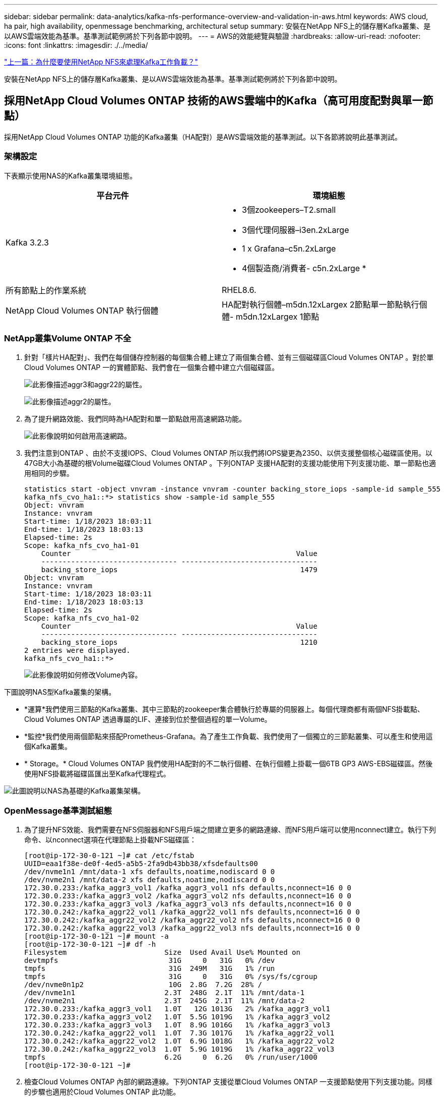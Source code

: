 ---
sidebar: sidebar 
permalink: data-analytics/kafka-nfs-performance-overview-and-validation-in-aws.html 
keywords: AWS cloud, ha pair, high availability, openmessage benchmarking, architectural setup 
summary: 安裝在NetApp NFS上的儲存層Kafka叢集、是以AWS雲端效能為基準。基準測試範例將於下列各節中說明。 
---
= AWS的效能總覽與驗證
:hardbreaks:
:allow-uri-read: 
:nofooter: 
:icons: font
:linkattrs: 
:imagesdir: ./../media/


link:kafka-nfs-why-netapp-nfs-for-kafka-workloads.html["上一篇：為什麼要使用NetApp NFS來處理Kafka工作負載？"]

[role="lead"]
安裝在NetApp NFS上的儲存層Kafka叢集、是以AWS雲端效能為基準。基準測試範例將於下列各節中說明。



== 採用NetApp Cloud Volumes ONTAP 技術的AWS雲端中的Kafka（高可用度配對與單一節點）

採用NetApp Cloud Volumes ONTAP 功能的Kafka叢集（HA配對）是AWS雲端效能的基準測試。以下各節將說明此基準測試。



=== 架構設定

下表顯示使用NAS的Kafka叢集環境組態。

|===
| 平台元件 | 環境組態 


| Kafka 3.2.3  a| 
* 3個zookeepers–T2.small
* 3個代理伺服器–i3en.2xLarge
* 1 x Grafana–c5n.2xLarge
* 4個製造商/消費者- c5n.2xLarge *




| 所有節點上的作業系統 | RHEL8.6. 


| NetApp Cloud Volumes ONTAP 執行個體 | HA配對執行個體–m5dn.12xLargex 2節點單一節點執行個體- m5dn.12xLargex 1節點 
|===


=== NetApp叢集Volume ONTAP 不全

. 針對「樣片HA配對」、我們在每個儲存控制器的每個集合體上建立了兩個集合體、並有三個磁碟區Cloud Volumes ONTAP 。對於單Cloud Volumes ONTAP 一的實體節點、我們會在一個集合體中建立六個磁碟區。
+
image:kafka-nfs-image25.png["此影像描述aggr3和aggr22的屬性。"]

+
image:kafka-nfs-image26.png["此影像描述aggr2的屬性。"]

. 為了提升網路效能、我們同時為HA配對和單一節點啟用高速網路功能。
+
image:kafka-nfs-image27.png["此影像說明如何啟用高速網路。"]

. 我們注意到ONTAP 、由於不支援IOPS、Cloud Volumes ONTAP 所以我們將IOPS變更為2350、以供支援整個核心磁碟區使用。以47GB大小為基礎的根Volume磁碟Cloud Volumes ONTAP 。下列ONTAP 支援HA配對的支援功能使用下列支援功能、單一節點也適用相同的步驟。
+
....
statistics start -object vnvram -instance vnvram -counter backing_store_iops -sample-id sample_555
kafka_nfs_cvo_ha1::*> statistics show -sample-id sample_555
Object: vnvram
Instance: vnvram
Start-time: 1/18/2023 18:03:11
End-time: 1/18/2023 18:03:13
Elapsed-time: 2s
Scope: kafka_nfs_cvo_ha1-01
    Counter                                                     Value
    -------------------------------- --------------------------------
    backing_store_iops                                           1479
Object: vnvram
Instance: vnvram
Start-time: 1/18/2023 18:03:11
End-time: 1/18/2023 18:03:13
Elapsed-time: 2s
Scope: kafka_nfs_cvo_ha1-02
    Counter                                                     Value
    -------------------------------- --------------------------------
    backing_store_iops                                           1210
2 entries were displayed.
kafka_nfs_cvo_ha1::*>
....
+
image:kafka-nfs-image28.png["此影像說明如何修改Volume內容。"]



下圖說明NAS型Kafka叢集的架構。

* *運算*我們使用三節點的Kafka叢集、其中三節點的zookeeper集合體執行於專屬的伺服器上。每個代理商都有兩個NFS掛載點、Cloud Volumes ONTAP 透過專屬的LIF、連接到位於整個過程的單一Volume。
* *監控*我們使用兩個節點來搭配Prometheus-Grafana。為了產生工作負載、我們使用了一個獨立的三節點叢集、可以產生和使用這個Kafka叢集。
* * Storage。* Cloud Volumes ONTAP 我們使用HA配對的不二執行個體、在執行個體上掛載一個6TB GP3 AWS-EBS磁碟區。然後使用NFS掛載將磁碟區匯出至Kafka代理程式。


image:kafka-nfs-image29.png["此圖說明以NAS為基礎的Kafka叢集架構。"]



=== OpenMessage基準測試組態

. 為了提升NFS效能、我們需要在NFS伺服器和NFS用戶端之間建立更多的網路連線、而NFS用戶端可以使用nconnect建立。執行下列命令、以nconnect選項在代理節點上掛載NFS磁碟區：
+
....
[root@ip-172-30-0-121 ~]# cat /etc/fstab
UUID=eaa1f38e-de0f-4ed5-a5b5-2fa9db43bb38/xfsdefaults00
/dev/nvme1n1 /mnt/data-1 xfs defaults,noatime,nodiscard 0 0
/dev/nvme2n1 /mnt/data-2 xfs defaults,noatime,nodiscard 0 0
172.30.0.233:/kafka_aggr3_vol1 /kafka_aggr3_vol1 nfs defaults,nconnect=16 0 0
172.30.0.233:/kafka_aggr3_vol2 /kafka_aggr3_vol2 nfs defaults,nconnect=16 0 0
172.30.0.233:/kafka_aggr3_vol3 /kafka_aggr3_vol3 nfs defaults,nconnect=16 0 0
172.30.0.242:/kafka_aggr22_vol1 /kafka_aggr22_vol1 nfs defaults,nconnect=16 0 0
172.30.0.242:/kafka_aggr22_vol2 /kafka_aggr22_vol2 nfs defaults,nconnect=16 0 0
172.30.0.242:/kafka_aggr22_vol3 /kafka_aggr22_vol3 nfs defaults,nconnect=16 0 0
[root@ip-172-30-0-121 ~]# mount -a
[root@ip-172-30-0-121 ~]# df -h
Filesystem                       Size  Used Avail Use% Mounted on
devtmpfs                          31G     0   31G   0% /dev
tmpfs                             31G  249M   31G   1% /run
tmpfs                             31G     0   31G   0% /sys/fs/cgroup
/dev/nvme0n1p2                    10G  2.8G  7.2G  28% /
/dev/nvme1n1                     2.3T  248G  2.1T  11% /mnt/data-1
/dev/nvme2n1                     2.3T  245G  2.1T  11% /mnt/data-2
172.30.0.233:/kafka_aggr3_vol1   1.0T   12G 1013G   2% /kafka_aggr3_vol1
172.30.0.233:/kafka_aggr3_vol2   1.0T  5.5G 1019G   1% /kafka_aggr3_vol2
172.30.0.233:/kafka_aggr3_vol3   1.0T  8.9G 1016G   1% /kafka_aggr3_vol3
172.30.0.242:/kafka_aggr22_vol1  1.0T  7.3G 1017G   1% /kafka_aggr22_vol1
172.30.0.242:/kafka_aggr22_vol2  1.0T  6.9G 1018G   1% /kafka_aggr22_vol2
172.30.0.242:/kafka_aggr22_vol3  1.0T  5.9G 1019G   1% /kafka_aggr22_vol3
tmpfs                            6.2G     0  6.2G   0% /run/user/1000
[root@ip-172-30-0-121 ~]#
....
. 檢查Cloud Volumes ONTAP 內部的網路連線。下列ONTAP 支援從單Cloud Volumes ONTAP 一支援節點使用下列支援功能。同樣的步驟也適用於Cloud Volumes ONTAP 此功能。
+
....
Last login time: 1/20/2023 00:16:29
kafka_nfs_cvo_sn::> network connections active show -service nfs* -fields remote-host
node                cid        vserver              remote-host
------------------- ---------- -------------------- ------------
kafka_nfs_cvo_sn-01 2315762628 svm_kafka_nfs_cvo_sn 172.30.0.121
kafka_nfs_cvo_sn-01 2315762629 svm_kafka_nfs_cvo_sn 172.30.0.121
kafka_nfs_cvo_sn-01 2315762630 svm_kafka_nfs_cvo_sn 172.30.0.121
kafka_nfs_cvo_sn-01 2315762631 svm_kafka_nfs_cvo_sn 172.30.0.121
kafka_nfs_cvo_sn-01 2315762632 svm_kafka_nfs_cvo_sn 172.30.0.121
kafka_nfs_cvo_sn-01 2315762633 svm_kafka_nfs_cvo_sn 172.30.0.121
kafka_nfs_cvo_sn-01 2315762634 svm_kafka_nfs_cvo_sn 172.30.0.121
kafka_nfs_cvo_sn-01 2315762635 svm_kafka_nfs_cvo_sn 172.30.0.121
kafka_nfs_cvo_sn-01 2315762636 svm_kafka_nfs_cvo_sn 172.30.0.121
kafka_nfs_cvo_sn-01 2315762637 svm_kafka_nfs_cvo_sn 172.30.0.121
kafka_nfs_cvo_sn-01 2315762639 svm_kafka_nfs_cvo_sn 172.30.0.72
kafka_nfs_cvo_sn-01 2315762640 svm_kafka_nfs_cvo_sn 172.30.0.72
kafka_nfs_cvo_sn-01 2315762641 svm_kafka_nfs_cvo_sn 172.30.0.72
kafka_nfs_cvo_sn-01 2315762642 svm_kafka_nfs_cvo_sn 172.30.0.72
kafka_nfs_cvo_sn-01 2315762643 svm_kafka_nfs_cvo_sn 172.30.0.72
kafka_nfs_cvo_sn-01 2315762644 svm_kafka_nfs_cvo_sn 172.30.0.72
kafka_nfs_cvo_sn-01 2315762645 svm_kafka_nfs_cvo_sn 172.30.0.72
kafka_nfs_cvo_sn-01 2315762646 svm_kafka_nfs_cvo_sn 172.30.0.72
kafka_nfs_cvo_sn-01 2315762647 svm_kafka_nfs_cvo_sn 172.30.0.72
kafka_nfs_cvo_sn-01 2315762648 svm_kafka_nfs_cvo_sn 172.30.0.72
kafka_nfs_cvo_sn-01 2315762649 svm_kafka_nfs_cvo_sn 172.30.0.121
kafka_nfs_cvo_sn-01 2315762650 svm_kafka_nfs_cvo_sn 172.30.0.121
kafka_nfs_cvo_sn-01 2315762651 svm_kafka_nfs_cvo_sn 172.30.0.121
kafka_nfs_cvo_sn-01 2315762652 svm_kafka_nfs_cvo_sn 172.30.0.121
kafka_nfs_cvo_sn-01 2315762653 svm_kafka_nfs_cvo_sn 172.30.0.121
kafka_nfs_cvo_sn-01 2315762656 svm_kafka_nfs_cvo_sn 172.30.0.223
kafka_nfs_cvo_sn-01 2315762657 svm_kafka_nfs_cvo_sn 172.30.0.223
kafka_nfs_cvo_sn-01 2315762658 svm_kafka_nfs_cvo_sn 172.30.0.223
kafka_nfs_cvo_sn-01 2315762659 svm_kafka_nfs_cvo_sn 172.30.0.223
kafka_nfs_cvo_sn-01 2315762660 svm_kafka_nfs_cvo_sn 172.30.0.223
kafka_nfs_cvo_sn-01 2315762661 svm_kafka_nfs_cvo_sn 172.30.0.223
kafka_nfs_cvo_sn-01 2315762662 svm_kafka_nfs_cvo_sn 172.30.0.223
kafka_nfs_cvo_sn-01 2315762663 svm_kafka_nfs_cvo_sn 172.30.0.223
kafka_nfs_cvo_sn-01 2315762664 svm_kafka_nfs_cvo_sn 172.30.0.223
kafka_nfs_cvo_sn-01 2315762665 svm_kafka_nfs_cvo_sn 172.30.0.223
kafka_nfs_cvo_sn-01 2315762666 svm_kafka_nfs_cvo_sn 172.30.0.223
kafka_nfs_cvo_sn-01 2315762667 svm_kafka_nfs_cvo_sn 172.30.0.72
kafka_nfs_cvo_sn-01 2315762668 svm_kafka_nfs_cvo_sn 172.30.0.72
kafka_nfs_cvo_sn-01 2315762669 svm_kafka_nfs_cvo_sn 172.30.0.72
kafka_nfs_cvo_sn-01 2315762670 svm_kafka_nfs_cvo_sn 172.30.0.72
kafka_nfs_cvo_sn-01 2315762671 svm_kafka_nfs_cvo_sn 172.30.0.72
kafka_nfs_cvo_sn-01 2315762672 svm_kafka_nfs_cvo_sn 172.30.0.72
kafka_nfs_cvo_sn-01 2315762673 svm_kafka_nfs_cvo_sn 172.30.0.223
kafka_nfs_cvo_sn-01 2315762674 svm_kafka_nfs_cvo_sn 172.30.0.223
kafka_nfs_cvo_sn-01 2315762676 svm_kafka_nfs_cvo_sn 172.30.0.121
kafka_nfs_cvo_sn-01 2315762677 svm_kafka_nfs_cvo_sn 172.30.0.223
kafka_nfs_cvo_sn-01 2315762678 svm_kafka_nfs_cvo_sn 172.30.0.223
kafka_nfs_cvo_sn-01 2315762679 svm_kafka_nfs_cvo_sn 172.30.0.223
48 entries were displayed.
 
kafka_nfs_cvo_sn::>
....
. 我們使用下列Kafka `server.properties` 所有的Kafka經紀人都能提供Cloud Volumes ONTAP。 `log.dirs` 每個代理的屬性各不相同、其餘屬性則適用於代理程式。若為Broker1、則為 `log.dirs` 價值如下：
+
....
[root@ip-172-30-0-121 ~]# cat /opt/kafka/config/server.properties
broker.id=0
advertised.listeners=PLAINTEXT://172.30.0.121:9092
#log.dirs=/mnt/data-1/d1,/mnt/data-1/d2,/mnt/data-1/d3,/mnt/data-2/d1,/mnt/data-2/d2,/mnt/data-2/d3
log.dirs=/kafka_aggr3_vol1/broker1,/kafka_aggr3_vol2/broker1,/kafka_aggr3_vol3/broker1,/kafka_aggr22_vol1/broker1,/kafka_aggr22_vol2/broker1,/kafka_aggr22_vol3/broker1
zookeeper.connect=172.30.0.12:2181,172.30.0.30:2181,172.30.0.178:2181
num.network.threads=64
num.io.threads=64
socket.send.buffer.bytes=102400
socket.receive.buffer.bytes=102400
socket.request.max.bytes=104857600
num.partitions=1
num.recovery.threads.per.data.dir=1
offsets.topic.replication.factor=1
transaction.state.log.replication.factor=1
transaction.state.log.min.isr=1
replica.fetch.max.bytes=524288000
background.threads=20
num.replica.alter.log.dirs.threads=40
num.replica.fetchers=20
[root@ip-172-30-0-121 ~]#
....
+
** 若為Broker2 `log.dirs` 屬性值如下：
+
....
log.dirs=/kafka_aggr3_vol1/broker2,/kafka_aggr3_vol2/broker2,/kafka_aggr3_vol3/broker2,/kafka_aggr22_vol1/broker2,/kafka_aggr22_vol2/broker2,/kafka_aggr22_vol3/broker2
....
** 若為Broker3 `log.dirs` 屬性值如下：
+
....
log.dirs=/kafka_aggr3_vol1/broker3,/kafka_aggr3_vol2/broker3,/kafka_aggr3_vol3/broker3,/kafka_aggr22_vol1/broker3,/kafka_aggr22_vol2/broker3,/kafka_aggr22_vol3/broker3
....


. 對於單Cloud Volumes ONTAP 一的支援節點、卡夫卡（Kafka） `servers.properties` 與Cloud Volumes ONTAP 不包括在內的其他不相同 `log.dirs` 屬性。
+
** 若為Broker1、則為 `log.dirs` 價值如下：
+
....
log.dirs=/kafka_aggr2_vol1/broker1,/kafka_aggr2_vol2/broker1,/kafka_aggr2_vol3/broker1,/kafka_aggr2_vol4/broker1,/kafka_aggr2_vol5/broker1,/kafka_aggr2_vol6/broker1
....
** 若為Broker2 `log.dirs` 價值如下：
+
....
log.dirs=/kafka_aggr2_vol1/broker2,/kafka_aggr2_vol2/broker2,/kafka_aggr2_vol3/broker2,/kafka_aggr2_vol4/broker2,/kafka_aggr2_vol5/broker2,/kafka_aggr2_vol6/broker2
....
** 若為Broker3 `log.dirs` 屬性值如下：
+
....
log.dirs=/kafka_aggr2_vol1/broker3,/kafka_aggr2_vol2/broker3,/kafka_aggr2_vol3/broker3,/kafka_aggr2_vol4/broker3,/kafka_aggr2_vol5/broker3,/kafka_aggr2_vol6/broker3
....


. OMB中的工作負載會設定下列內容： `(/opt/benchmark/workloads/1-topic-100-partitions-1kb.yaml)`。
+
....
topics: 4
partitionsPerTopic: 100
messageSize: 32768
useRandomizedPayloads: true
randomBytesRatio: 0.5
randomizedPayloadPoolSize: 100
subscriptionsPerTopic: 1
consumerPerSubscription: 80
producersPerTopic: 40
producerRate: 1000000
consumerBacklogSizeGB: 0
testDurationMinutes: 5
....
+
。 `messageSize` 可能因使用案例而異。在效能測試中、我們使用3K。

+
我們使用OMB的兩個不同驅動程式：同步或處理量、來產生Kafka叢集上的工作負載。

+
** 用於Sync驅動程式內容的yaml檔案如下 `(/opt/benchmark/driver- kafka/kafka-sync.yaml)`：
+
....
name: Kafka
driverClass: io.openmessaging.benchmark.driver.kafka.KafkaBenchmarkDriver
# Kafka client-specific configuration
replicationFactor: 3
topicConfig: |
  min.insync.replicas=2
  flush.messages=1
  flush.ms=0
commonConfig: |
  bootstrap.servers=172.30.0.121:9092,172.30.0.72:9092,172.30.0.223:9092
producerConfig: |
  acks=all
  linger.ms=1
  batch.size=1048576
consumerConfig: |
  auto.offset.reset=earliest
  enable.auto.commit=false
  max.partition.fetch.bytes=10485760
....
** 用於處理量驅動程式內容的yaml檔案如下 `(/opt/benchmark/driver- kafka/kafka-throughput.yaml)`：
+
....
name: Kafka
driverClass: io.openmessaging.benchmark.driver.kafka.KafkaBenchmarkDriver
# Kafka client-specific configuration
replicationFactor: 3
topicConfig: |
  min.insync.replicas=2
commonConfig: |
  bootstrap.servers=172.30.0.121:9092,172.30.0.72:9092,172.30.0.223:9092
  default.api.timeout.ms=1200000
  request.timeout.ms=1200000
producerConfig: |
  acks=all
  linger.ms=1
  batch.size=1048576
consumerConfig: |
  auto.offset.reset=earliest
  enable.auto.commit=false
  max.partition.fetch.bytes=10485760
....






== 測試方法

. 根據上述規格、我們使用Terraform和Ansible來配置Kafka叢集。Terraform是用來為Kafka叢集使用AWS執行個體來建置基礎架構、Ansible則是在這些執行個體上建置Kafka叢集。
. 使用上述工作負載組態和Sync驅動程式觸發OMB工作負載。
+
....
Sudo bin/benchmark –drivers driver-kafka/kafka- sync.yaml workloads/1-topic-100-partitions-1kb.yaml
....
. 另一個工作負載是透過具有相同工作負載組態的處理量驅動程式觸發。
+
....
sudo bin/benchmark –drivers driver-kafka/kafka-throughput.yaml workloads/1-topic-100-partitions-1kb.yaml
....




== 觀察

使用兩種不同類型的驅動程式來產生工作負載、以基準測試在NFS上執行的Kafka執行個體效能。驅動程式之間的差異在於記錄排清內容。

若為Cloud Volumes ONTAP 「解決方案」配對：

* Sync驅動程式持續產生的總處理量：約1236 Mbps。
* 為處理量驅動程式產生的總處理量：尖峰約1412 Mbps。


對於單Cloud Volumes ONTAP 一的節點：

* Sync驅動程式持續產生的總處理量：約1962MBps。
* 處理量驅動程式產生的總處理量：尖峰約1660MBps


同步處理驅動程式可在記錄立即排入磁碟時產生一致的處理量、而處理量驅動程式則會在大量將記錄提交至磁碟時產生大量處理量。

這些處理量編號是針對指定的AWS組態所產生。為了達到更高的效能需求、可以進一步擴充和調整執行個體類型、以獲得更好的處理量。總處理量或總處理率是生產者和使用者速率的組合。

image:kafka-nfs-image30.png["此處顯示四種不同的圖表。CVO-HA配對處理量驅動程式。CVO-HA配對同步驅動程式。CVO單一節點處理量驅動程式。CVO單節點同步驅動程式。"]

執行處理量或同步驅動程式基準測試時、請務必檢查儲存處理量。

image:kafka-nfs-image31.png["此圖表顯示延遲、IOPS和處理量的效能。"]

link:kafka-nfs-performance-overview-and-validation-with-aff-on-premises.html["下一步：透過AFF 內部部署功能進行效能總覽與驗證。"]
